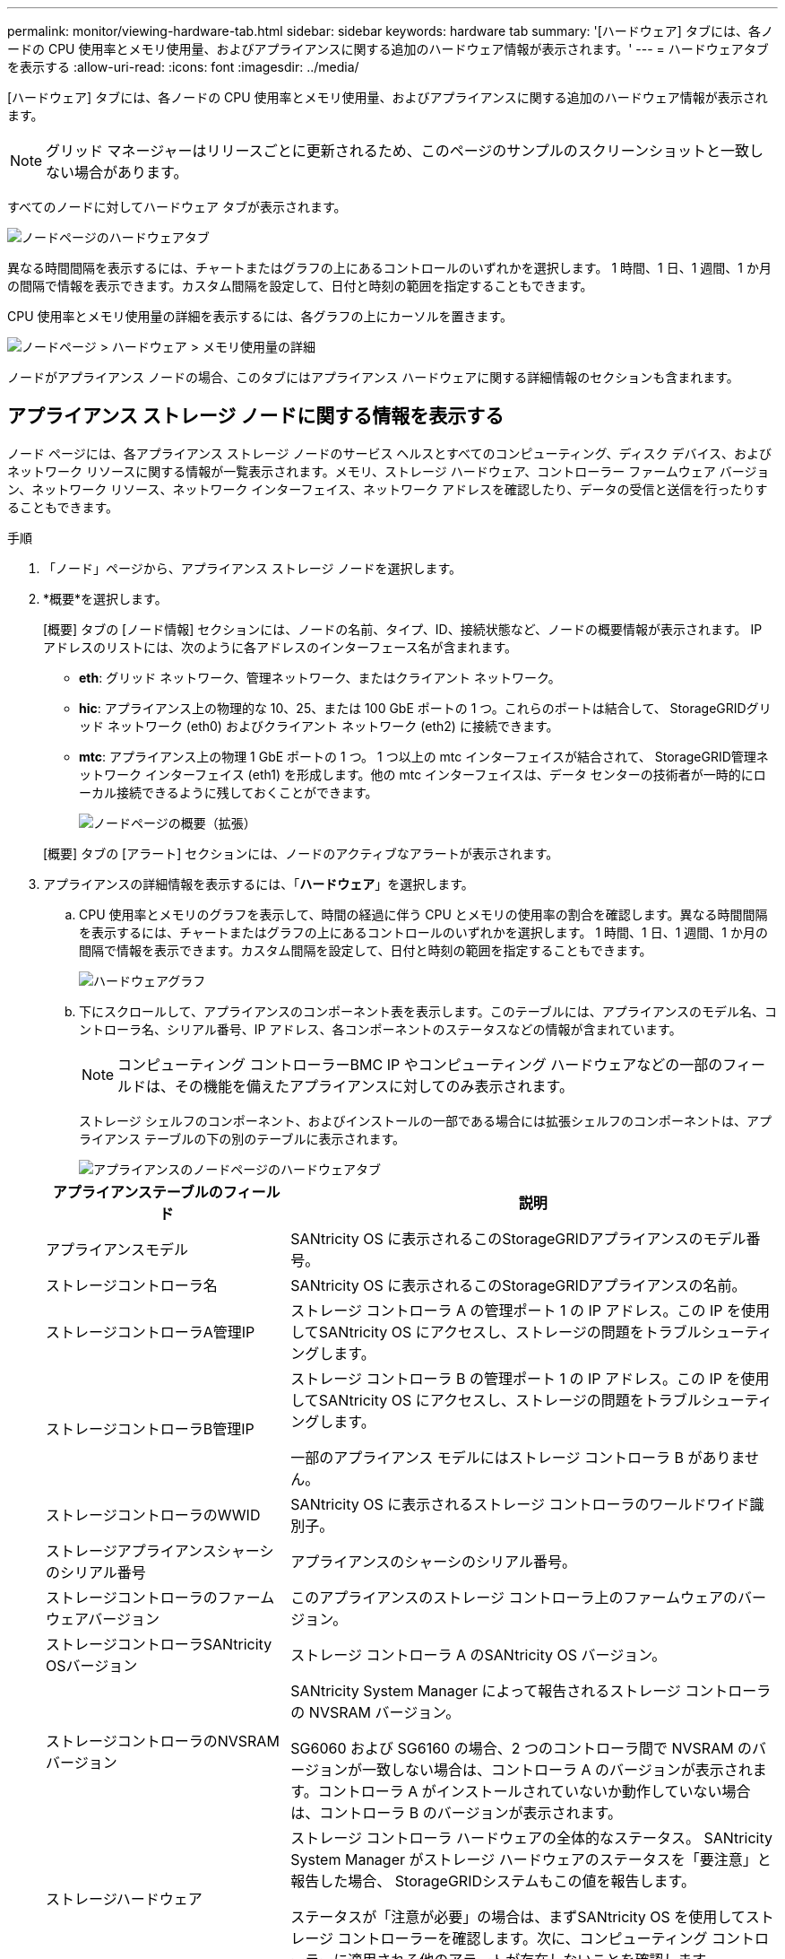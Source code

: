 ---
permalink: monitor/viewing-hardware-tab.html 
sidebar: sidebar 
keywords: hardware tab 
summary: '[ハードウェア] タブには、各ノードの CPU 使用率とメモリ使用量、およびアプライアンスに関する追加のハードウェア情報が表示されます。' 
---
= ハードウェアタブを表示する
:allow-uri-read: 
:icons: font
:imagesdir: ../media/


[role="lead"]
[ハードウェア] タブには、各ノードの CPU 使用率とメモリ使用量、およびアプライアンスに関する追加のハードウェア情報が表示されます。


NOTE: グリッド マネージャーはリリースごとに更新されるため、このページのサンプルのスクリーンショットと一致しない場合があります。

すべてのノードに対してハードウェア タブが表示されます。

image::../media/nodes_page_hardware_tab_graphs.png[ノードページのハードウェアタブ]

異なる時間間隔を表示するには、チャートまたはグラフの上にあるコントロールのいずれかを選択します。 1 時間、1 日、1 週間、1 か月の間隔で情報を表示できます。カスタム間隔を設定して、日付と時刻の範囲を指定することもできます。

CPU 使用率とメモリ使用量の詳細を表示するには、各グラフの上にカーソルを置きます。

image::../media/nodes_page_memory_usage_details.png[ノードページ > ハードウェア > メモリ使用量の詳細]

ノードがアプライアンス ノードの場合、このタブにはアプライアンス ハードウェアに関する詳細情報のセクションも含まれます。



== アプライアンス ストレージ ノードに関する情報を表示する

ノード ページには、各アプライアンス ストレージ ノードのサービス ヘルスとすべてのコンピューティング、ディスク デバイス、およびネットワーク リソースに関する情報が一覧表示されます。メモリ、ストレージ ハードウェア、コントローラー ファームウェア バージョン、ネットワーク リソース、ネットワーク インターフェイス、ネットワーク アドレスを確認したり、データの受信と送信を行ったりすることもできます。

.手順
. 「ノード」ページから、アプライアンス ストレージ ノードを選択します。
. *概要*を選択します。
+
[概要] タブの [ノード情報] セクションには、ノードの名前、タイプ、ID、接続状態など、ノードの概要情報が表示されます。  IP アドレスのリストには、次のように各アドレスのインターフェース名が含まれます。

+
** *eth*: グリッド ネットワーク、管理ネットワーク、またはクライアント ネットワーク。
** *hic*: アプライアンス上の物理的な 10、25、または 100 GbE ポートの 1 つ。これらのポートは結合して、 StorageGRIDグリッド ネットワーク (eth0) およびクライアント ネットワーク (eth2) に接続できます。
** *mtc*: アプライアンス上の物理 1 GbE ポートの 1 つ。 1 つ以上の mtc インターフェイスが結合されて、 StorageGRID管理ネットワーク インターフェイス (eth1) を形成します。他の mtc インターフェイスは、データ センターの技術者が一時的にローカル接続できるように残しておくことができます。
+
image::../media/nodes_page_overview_tab_extended.png[ノードページの概要（拡張）]

+
[概要] タブの [アラート] セクションには、ノードのアクティブなアラートが表示されます。



. アプライアンスの詳細情報を表示するには、「*ハードウェア*」を選択します。
+
.. CPU 使用率とメモリのグラフを表示して、時間の経過に伴う CPU とメモリの使用率の割合を確認します。異なる時間間隔を表示するには、チャートまたはグラフの上にあるコントロールのいずれかを選択します。 1 時間、1 日、1 週間、1 か月の間隔で情報を表示できます。カスタム間隔を設定して、日付と時刻の範囲を指定することもできます。
+
image::../media/nodes_page_hardware_tab_graphs.png[ハードウェアグラフ]

.. 下にスクロールして、アプライアンスのコンポーネント表を表示します。このテーブルには、アプライアンスのモデル名、コントローラ名、シリアル番号、IP アドレス、各コンポーネントのステータスなどの情報が含まれています。
+

NOTE: コンピューティング コントローラーBMC IP やコンピューティング ハードウェアなどの一部のフィールドは、その機能を備えたアプライアンスに対してのみ表示されます。

+
ストレージ シェルフのコンポーネント、およびインストールの一部である場合には拡張シェルフのコンポーネントは、アプライアンス テーブルの下の別のテーブルに表示されます。

+
image::../media/nodes_page_hardware_tab_for_appliance.png[アプライアンスのノードページのハードウェアタブ]

+
[cols="1a,2a"]
|===
| アプライアンステーブルのフィールド | 説明 


 a| 
アプライアンスモデル
 a| 
SANtricity OS に表示されるこのStorageGRIDアプライアンスのモデル番号。



 a| 
ストレージコントローラ名
 a| 
SANtricity OS に表示されるこのStorageGRIDアプライアンスの名前。



 a| 
ストレージコントローラA管理IP
 a| 
ストレージ コントローラ A の管理ポート 1 の IP アドレス。この IP を使用してSANtricity OS にアクセスし、ストレージの問題をトラブルシューティングします。



 a| 
ストレージコントローラB管理IP
 a| 
ストレージ コントローラ B の管理ポート 1 の IP アドレス。この IP を使用してSANtricity OS にアクセスし、ストレージの問題をトラブルシューティングします。

一部のアプライアンス モデルにはストレージ コントローラ B がありません。



 a| 
ストレージコントローラのWWID
 a| 
SANtricity OS に表示されるストレージ コントローラのワールドワイド識別子。



 a| 
ストレージアプライアンスシャーシのシリアル番号
 a| 
アプライアンスのシャーシのシリアル番号。



 a| 
ストレージコントローラのファームウェアバージョン
 a| 
このアプライアンスのストレージ コントローラ上のファームウェアのバージョン。



 a| 
ストレージコントローラSANtricity OSバージョン
 a| 
ストレージ コントローラ A のSANtricity OS バージョン。



 a| 
ストレージコントローラのNVSRAMバージョン
 a| 
SANtricity System Manager によって報告されるストレージ コントローラの NVSRAM バージョン。

SG6060 および SG6160 の場合、2 つのコントローラ間で NVSRAM のバージョンが一致しない場合は、コントローラ A のバージョンが表示されます。コントローラ A がインストールされていないか動作していない場合は、コントローラ B のバージョンが表示されます。



 a| 
ストレージハードウェア
 a| 
ストレージ コントローラ ハードウェアの全体的なステータス。  SANtricity System Manager がストレージ ハードウェアのステータスを「要注意」と報告した場合、 StorageGRIDシステムもこの値を報告します。

ステータスが「注意が必要」の場合は、まずSANtricity OS を使用してストレージ コントローラーを確認します。次に、コンピューティング コントローラーに適用される他のアラートが存在しないことを確認します。



 a| 
ストレージコントローラの障害ドライブ数
 a| 
最適ではないドライブの数。



 a| 
ストレージコントローラA
 a| 
ストレージ コントローラ A のステータス。



 a| 
ストレージコントローラB
 a| 
ストレージ コントローラ B のステータス。一部のアプライアンス モデルにはストレージ コントローラ B がありません。



 a| 
ストレージコントローラ電源A
 a| 
ストレージ コントローラの電源 A のステータス。



 a| 
ストレージコントローラ電源B
 a| 
ストレージ コントローラの電源 B のステータス。



 a| 
ストレージデータドライブの種類
 a| 
アプライアンス内のドライブの種類 (HDD (ハード ドライブ) や SSD (ソリッド ステート ドライブ) など)。



 a| 
ストレージデータドライブのサイズ
 a| 
1 つのデータ ドライブの有効サイズ。

SG6160 の場合、キャッシュ ドライブのサイズも表示されます。

*注*: 拡張シェルフを備えたノードの場合は、<<shelf_data_drive_size,各シェルフのデータドライブサイズ>>その代わり。有効なドライブ サイズはシェルフによって異なる場合があります。



 a| 
ストレージRAIDモード
 a| 
アプライアンスに設定されている RAID モード。



 a| 
ストレージ接続
 a| 
ストレージの接続状態。



 a| 
全体的な電源供給
 a| 
アプライアンスのすべての電源のステータス。



 a| 
コンピューティングコントローラBMC IP
 a| 
コンピューティング コントローラー内のベースボード管理コントローラー (BMC) ポートの IP アドレス。この IP を使用してBMCインターフェイスに接続し、アプライアンスのハードウェアを監視および診断します。

このフィールドは、 BMCが含まれていないアプライアンス モデルでは表示されません。



 a| 
コンピューティングコントローラのシリアル番号
 a| 
コンピューティング コントローラーのシリアル番号。



 a| 
コンピューティングハードウェア
 a| 
コンピューティング コントローラー ハードウェアのステータス。このフィールドは、コンピューティング ハードウェアとストレージ ハードウェアが別々になっていないアプライアンス モデルでは表示されません。



 a| 
コンピューティングコントローラのCPU温度
 a| 
コンピューティング コントローラーの CPU の温度状態。



 a| 
コンピューティングコントローラシャーシの温度
 a| 
コンピューティング コントローラーの温度状態。

|===
+
[cols="1a,2a"]
|===
| 保管棚テーブルの列 | 説明 


 a| 
棚シャーシのシリアル番号
 a| 
ストレージ シェルフ シャーシのシリアル番号。



 a| 
Shelf ID
 a| 
ストレージ シェルフの数値識別子。

*** 99: ストレージコントローラシェルフ
*** 0: 最初の拡張棚
*** 1: 2番目の拡張棚


*注:* 拡張シェルフは SG6060 および SG6160 にのみ適用されます。



 a| 
棚の状態
 a| 
保管棚の全体的な状態。



 a| 
IOMのステータス
 a| 
拡張シェルフ内の入出力モジュール (IOM) のステータス。拡張シェルフでない場合は N/A となります。



 a| 
電源装置ステータス
 a| 
ストレージ シェルフの電源の全体的な状態。



 a| 
引き出しのステータス
 a| 
収納棚の引き出しの状態。棚に引き出しがない場合は N/A となります。



 a| 
ファンのステータス
 a| 
ストレージ シェルフ内の冷却ファンの全体的な状態。



 a| 
ドライブスロット
 a| 
ストレージ シェルフ内のドライブ スロットの合計数。



 a| 
データドライブ
 a| 
ストレージ シェルフ内のデータ ストレージに使用されるドライブの数。



 a| 
[[shelf_data_drive_size]]データドライブのサイズ
 a| 
ストレージ シェルフ内の 1 つのデータ ドライブの有効サイズ。



 a| 
キャッシュドライブ
 a| 
ストレージ シェルフ内でキャッシュとして使用されるドライブの数。



 a| 
キャッシュドライブサイズ
 a| 
ストレージ シェルフ内の最小のキャッシュ ドライブのサイズ。通常、キャッシュ ドライブはすべて同じサイズです。



 a| 
設定ステータス
 a| 
ストレージ シェルフの構成ステータス。

|===
.. すべてのステータスが「正常」であることを確認します。
+
ステータスが「正常」でない場合は、現在のアラートを確認してください。 SANtricity System Manager を使用して、これらのハードウェア値の一部について詳しく知ることもできます。アプライアンスのインストールとメンテナンスの手順を参照してください。



. 各ネットワークの情報を表示するには、「*ネットワーク*」を選択します。
+
ネットワーク トラフィック グラフには、全体的なネットワーク トラフィックの概要が表示されます。

+
image::../media/nodes_page_network_traffic_graph.png[ノードページのネットワークトラフィックグラフ]

+
.. ネットワーク インターフェイス セクションを確認します。
+
image::../media/nodes_page_network_interfaces.png[ノードページ ネットワークインターフェース]

+
次の表とネットワーク インターフェイス テーブルの *速度* 列の値を使用して、アプライアンス上の 10/25 GbE ネットワーク ポートがアクティブ/バックアップ モードまたは LACP モードを使用するように構成されているかどうかを判断します。

+

NOTE: 表に示されている値は、4 つのリンクすべてが使用されていることを前提としています。

+
[cols="1a,1a,1a,1a"]
|===
| リンクモード | ボンドモード | 個々のHICリンク速度（hic1、hic2、hic3、hic4） | 予想されるグリッド/クライアントネットワーク速度 (eth0、eth2) 


 a| 
Aggregate
 a| 
LACP
 a| 
25
 a| 
100



 a| 
固定
 a| 
LACP
 a| 
25
 a| 
50



 a| 
固定
 a| 
アクティブ/バックアップ
 a| 
25
 a| 
25



 a| 
Aggregate
 a| 
LACP
 a| 
10
 a| 
40



 a| 
固定
 a| 
LACP
 a| 
10
 a| 
20



 a| 
固定
 a| 
アクティブ/バックアップ
 a| 
10
 a| 
10

|===
+
見る https://docs.netapp.com/us-en/storagegrid-appliances/installconfig/configuring-network-links.html["ネットワークリンクを構成する"^]10/25 GbE ポートの設定の詳細については、こちらをご覧ください。

.. ネットワーク通信セクションを確認します。
+
受信テーブルと送信テーブルには、各ネットワークで受信および送信されたバイト数とパケット数、およびその他の受信および送信メトリックが表示されます。

+
image::../media/nodes_page_network_communication.png[ノードページネットワーク通信]



. *ストレージ* を選択すると、オブジェクト データとオブジェクト メタデータに時間の経過とともに使用されたストレージの割合、およびディスク デバイス、ボリューム、オブジェクト ストアに関する情報を示すグラフが表示されます。
+
image::../media/nodes_page_storage_used_object_data.png[使用済みストレージ - オブジェクトデータ]

+
image::../media/storage_used_object_metadata.png[使用済みストレージ - オブジェクトメタデータ]

+
.. 下にスクロールすると、各ボリュームとオブジェクト ストアで使用可能なストレージの量が表示されます。
+
各ディスクのワールドワイド名は、 SANtricity OS (アプライアンスのストレージ コントローラに接続された管理ソフトウェア) で標準ボリューム プロパティを表示したときに表示されるボリュームのワールドワイド識別子 (WWID) と一致します。

+
ボリューム マウント ポイントに関連するディスクの読み取りおよび書き込みの統計を解釈できるように、ディスク デバイス テーブルの *名前* 列に表示される名前の最初の部分 (つまり、_sdc_、_sdd_、_sde_ など) は、ボリューム テーブルの *デバイス* 列に表示される値と一致します。

+
image::../media/nodes_page_storage_tables.png[ノードページストレージテーブル]







== アプライアンスの管理ノードとゲートウェイノードに関する情報を表示します

[ノード] ページには、管理ノードまたはゲートウェイ ノードとして使用される各サービス アプライアンスのサービス ヘルスとすべてのコンピューティング リソース、ディスク デバイス リソース、およびネットワーク リソースに関する情報が一覧表示されます。メモリ、ストレージ ハードウェア、ネットワーク リソース、ネットワーク インターフェイス、ネットワーク アドレスを確認したり、データの受信と送信を行ったりすることもできます。

.手順
. 「ノード」ページで、アプライアンス管理ノードまたはアプライアンス ゲートウェイ ノードを選択します。
. *概要*を選択します。
+
[概要] タブの [ノード情報] セクションには、ノードの名前、タイプ、ID、接続状態など、ノードの概要情報が表示されます。  IP アドレスのリストには、次のように各アドレスのインターフェース名が含まれます。

+
** *adllb* および *adlli*: 管理ネットワークインターフェースにアクティブ/バックアップボンディングが使用されている場合に表示されます。
** *eth*: グリッド ネットワーク、管理ネットワーク、またはクライアント ネットワーク。
** *hic*: アプライアンス上の物理的な 10、25、または 100 GbE ポートの 1 つ。これらのポートは結合して、 StorageGRIDグリッド ネットワーク (eth0) およびクライアント ネットワーク (eth2) に接続できます。
** *mtc*: アプライアンス上の物理 1 GbE ポートの 1 つ。 1 つ以上の mtc インターフェイスが結合されて、管理ネットワーク インターフェイス (eth1) を形成します。他の mtc インターフェイスは、データ センターの技術者が一時的にローカル接続できるように残しておくことができます。
+
image::../media/nodes_page_overview_tab_services_appliance.png[サービスアプライアンスのノードページの概要タブ]



+
[概要] タブの [アラート] セクションには、ノードのアクティブなアラートが表示されます。

. アプライアンスの詳細情報を表示するには、「*ハードウェア*」を選択します。
+
.. CPU 使用率とメモリのグラフを表示して、時間の経過に伴う CPU とメモリの使用率の割合を確認します。異なる時間間隔を表示するには、チャートまたはグラフの上にあるコントロールのいずれかを選択します。 1 時間、1 日、1 週間、1 か月の間隔で情報を表示できます。カスタム間隔を設定して、日付と時刻の範囲を指定することもできます。
+
image::../media/nodes_page_hardware_tab_graphs_services_appliance.png[ノードページのハードウェアタブのサービスアプライアンスのグラフ]

.. 下にスクロールして、アプライアンスのコンポーネント表を表示します。このテーブルには、モデル名、シリアル番号、コントローラーのファームウェア バージョン、各コンポーネントのステータスなどの情報が含まれています。
+
image::../media/nodes_page_hardware_tab_services_appliance.png[サービスアプライアンスのノードページのハードウェアタブ]

+
[cols="1a,2a"]
|===
| アプライアンステーブルのフィールド | 説明 


 a| 
アプライアンスモデル
 a| 
このStorageGRIDアプライアンスのモデル番号。



 a| 
ストレージコントローラの障害ドライブ数
 a| 
最適ではないドライブの数。



 a| 
ストレージデータドライブの種類
 a| 
アプライアンス内のドライブの種類 (HDD (ハード ドライブ) や SSD (ソリッド ステート ドライブ) など)。



 a| 
ストレージデータドライブのサイズ
 a| 
1 つのデータ ドライブの有効サイズ。



 a| 
ストレージRAIDモード
 a| 
アプライアンスの RAID モード。



 a| 
全体的な電源供給
 a| 
アプライアンス内のすべての電源のステータス。



 a| 
コンピューティングコントローラBMC IP
 a| 
コンピューティング コントローラー内のベースボード管理コントローラー (BMC) ポートの IP アドレス。この IP を使用してBMCインターフェイスに接続し、アプライアンスのハードウェアを監視および診断できます。

このフィールドは、 BMCが含まれていないアプライアンス モデルでは表示されません。



 a| 
コンピューティングコントローラのシリアル番号
 a| 
コンピューティング コントローラーのシリアル番号。



 a| 
コンピューティングハードウェア
 a| 
コンピューティング コントローラー ハードウェアのステータス。



 a| 
コンピューティングコントローラのCPU温度
 a| 
コンピューティング コントローラーの CPU の温度状態。



 a| 
コンピューティングコントローラシャーシの温度
 a| 
コンピューティング コントローラーの温度状態。

|===
.. すべてのステータスが「正常」であることを確認します。
+
ステータスが「正常」でない場合は、現在のアラートを確認してください。



. 各ネットワークの情報を表示するには、「*ネットワーク*」を選択します。
+
ネットワーク トラフィック グラフには、全体的なネットワーク トラフィックの概要が表示されます。

+
image::../media/nodes_page_network_traffic_graph.png[ノードページのネットワークトラフィックグラフ]

+
.. ネットワーク インターフェイス セクションを確認します。
+
image::../media/nodes_page_hardware_tab_network_services_appliance.png[ノードページのハードウェアタブネットワークサービスアプライアンス]

+
次の表とネットワーク インターフェイス テーブルの *速度* 列の値を使用して、アプライアンス上の 4 つの 40/100 GbE ネットワーク ポートがアクティブ/バックアップ モードと LACP モードのどちらを使用するように構成されているかを確認します。

+

NOTE: 表に示されている値は、4 つのリンクすべてが使用されていることを前提としています。

+
[cols="1a,1a,1a,1a"]
|===
| リンクモード | ボンドモード | 個々のHICリンク速度（hic1、hic2、hic3、hic4） | 予想されるグリッド/クライアントネットワーク速度 (eth0、eth2) 


 a| 
Aggregate
 a| 
LACP
 a| 
100
 a| 
400



 a| 
固定
 a| 
LACP
 a| 
100
 a| 
200



 a| 
固定
 a| 
アクティブ/バックアップ
 a| 
100
 a| 
100



 a| 
Aggregate
 a| 
LACP
 a| 
40
 a| 
160



 a| 
固定
 a| 
LACP
 a| 
40
 a| 
80



 a| 
固定
 a| 
アクティブ/バックアップ
 a| 
40
 a| 
40

|===
.. ネットワーク通信セクションを確認します。
+
受信テーブルと送信テーブルには、各ネットワークで受信および送信されたバイト数とパケット数、およびその他の受信および送信メトリックが表示されます。

+
image::../media/nodes_page_network_communication.png[ノードページネットワーク通信]



. サービス アプライアンス上のディスク デバイスとボリュームに関する情報を表示するには、[*ストレージ*] を選択します。
+
image::../media/nodes_page_storage_tab_services_appliance.png[ノードページストレージタブサービスアプライアンス]



